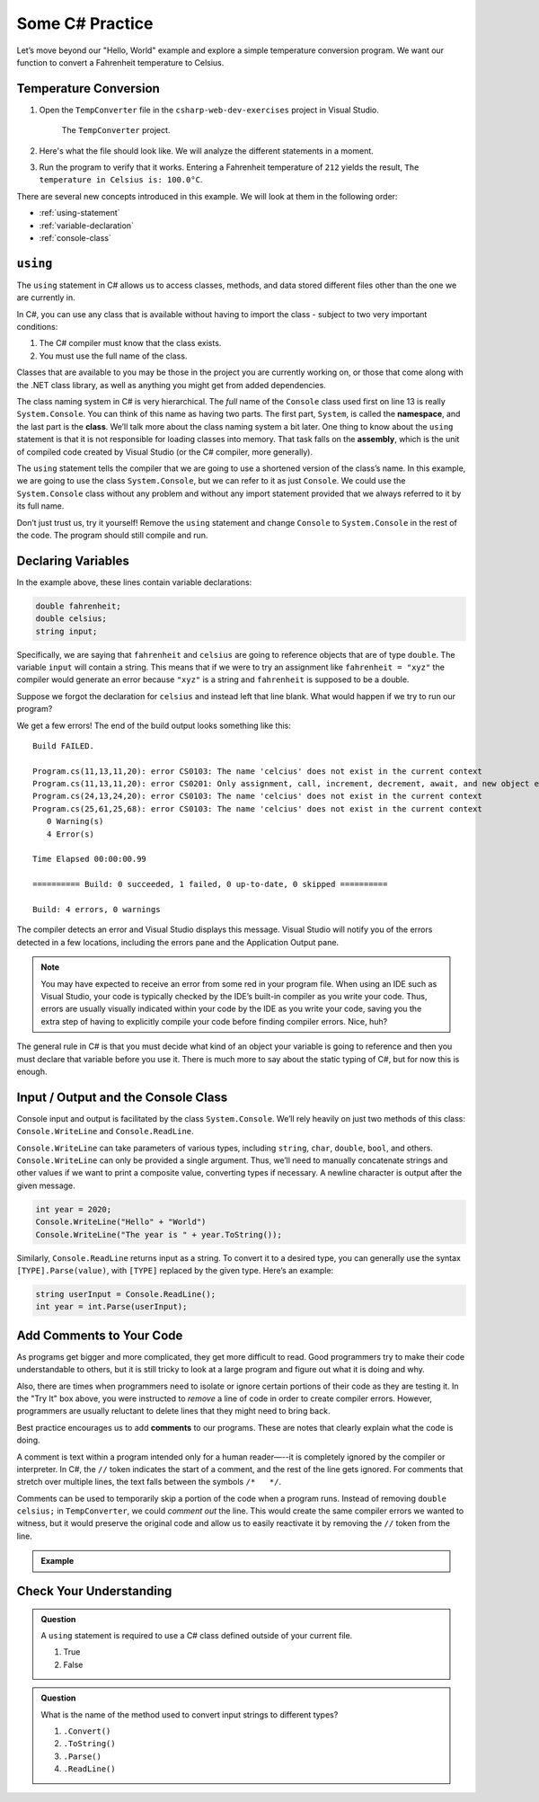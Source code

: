 Some C# Practice
================

Let’s move beyond our "Hello, World" example and explore a simple temperature
conversion program. We want our function to convert a Fahrenheit temperature to
Celsius.

.. _temp-conversion:

Temperature Conversion
-----------------------

#. Open the ``TempConverter`` file in the ``csharp-web-dev-exercises`` project in Visual Studio.

   .. figure:: figures/tempConverterTree.png
      :alt: The ``TempConverter`` project.

      The ``TempConverter`` project.

#. Here's what the file should look like. We will analyze the different statements 
   in a moment.

   .. sourcecode:: c#
      :linenos:

      using System;

      namespace TempConv
      {
         class Program
         {
            public static void Main(string[] args)
            {
                  double fahrenheit;
                  double celsius;
                  string input;

                  Console.WriteLine("Temperature in F:");
                  input = Console.ReadLine();
                  fahrenheit = double.Parse(input);

                  celsius = (fahrenheit - 32) * 5 / 9;
                  Console.WriteLine("The Temperature in C is: " + celsius);
                  Console.ReadLine();
            }
         }
      }

#. Run the program to verify that it works. Entering a Fahrenheit
   temperature of ``212`` yields the result, ``The temperature in Celsius is:
   100.0°C``.

There are several new concepts introduced in this example. We will look
at them in the following order:

-  :ref:`using-statement`
-  :ref:`variable-declaration`
-  :ref:`console-class`

.. index:: ! using, ! namespace, class, ! assembly

.. _using-statement:

``using``
---------

The ``using`` statement in C# allows us to access classes, methods, and
data stored different files other than the one we are currently in. 

In C#, you can use any class that is available without having to import
the class - subject to two very important conditions:

1. The C# compiler must know that the class exists.
2. You must use the full name of the class.

Classes that are available to you may be those in the project you are currently working on,
or those that come along with the .NET class library, as well as anything you might get 
from added dependencies.

The class naming system in C# is very hierarchical. The *full* name of the ``Console``
class used first on line 13 is really ``System.Console``. You can think of this name as having
two parts. The first part, ``System``, is called the **namespace**, and
the last part is the **class**. We’ll talk more about the class naming
system a bit later. 
One thing to know about the ``using`` statement is that it is not responsible for loading classes into memory.
That task falls on the **assembly**, which is the unit of compiled code
created by Visual Studio (or the C# compiler, more generally).

The ``using`` statement tells the compiler that we are going to use a
shortened version of the class’s name. In this example, we are going to
use the class ``System.Console``, but we can refer to it as just
``Console``. We could use the ``System.Console`` class without any
problem and without any import statement provided that we always
referred to it by its full name.

Don’t just trust us, try it yourself! Remove the ``using`` statement and
change ``Console`` to ``System.Console`` in the rest of the code. The
program should still compile and run.

.. _variable-declaration:

Declaring Variables
-------------------

In the example above, these lines contain variable declarations:

.. sourcecode:: c#

   double fahrenheit;
   double celsius;
   string input;

Specifically, we are saying that ``fahrenheit`` and ``celsius`` are going
to reference objects that are of type ``double``. The variable ``input``
will contain a string. This means that if we were to try an assignment
like ``fahrenheit = "xyz"`` the compiler would generate an error because
``"xyz"`` is a string and ``fahrenheit`` is supposed to be a double.

Suppose we forgot the declaration for ``celsius`` and instead
left that line blank. What would happen if we try to run our program?

We get a few errors! The end of the build output looks something like this:

:: 

   Build FAILED.

   Program.cs(11,13,11,20): error CS0103: The name 'celcius' does not exist in the current context
   Program.cs(11,13,11,20): error CS0201: Only assignment, call, increment, decrement, await, and new object expressions can be used as a statement
   Program.cs(24,13,24,20): error CS0103: The name 'celcius' does not exist in the current context
   Program.cs(25,61,25,68): error CS0103: The name 'celcius' does not exist in the current context
      0 Warning(s)
      4 Error(s)

   Time Elapsed 00:00:00.99

   ========== Build: 0 succeeded, 1 failed, 0 up-to-date, 0 skipped ==========

   Build: 4 errors, 0 warnings

The compiler detects an error and Visual Studio displays this message.
Visual Studio will notify you of the errors detected in a few locations, including 
the errors pane and the Application Output pane.

.. admonition:: Note

   You may have expected to receive an error from some red in your program file.
   When using an IDE such as Visual Studio, your code is typically checked
   by the IDE’s built-in compiler as you write your code. Thus, errors are
   usually visually indicated within your code by the IDE as you write your
   code, saving you the extra step of having to explicitly compile your
   code before finding compiler errors. Nice, huh?


The general rule in C# is that you must decide what kind of an object
your variable is going to reference and then you must declare that
variable before you use it. There is much more to say about the static
typing of C#, but for now this is enough.

.. index:: ! Console.WriteLine, ! Console.ReadLine

.. _console-class:

Input / Output and the Console Class
------------------------------------

Console input and output is facilitated by the class ``System.Console``.
We’ll rely heavily on just two methods of this class:
``Console.WriteLine`` and ``Console.ReadLine``.

``Console.WriteLine`` can take parameters of various types, including
``string``, ``char``, ``double``, ``bool``, and others. ``Console.WriteLine`` can only 
be provided a single argument. Thus, we’ll need to manually concatenate strings and other 
values if we want to print a composite value, converting types if necessary. A newline
character is output after the given message.

.. sourcecode:: c#

   int year = 2020;
   Console.WriteLine("Hello" + "World")
   Console.WriteLine("The year is " + year.ToString());

Similarly, ``Console.ReadLine`` returns input as a string. To convert it
to a desired type, you can generally use the syntax
``[TYPE].Parse(value)``, with ``[TYPE]`` replaced by the given type.
Here’s an example:

.. sourcecode:: c#

   string userInput = Console.ReadLine();
   int year = int.Parse(userInput);


Add Comments to Your Code
--------------------------

As programs get bigger and more complicated, they get more difficult to read.
Good programmers try to make their code understandable to others, but it is
still tricky to look at a large program and figure out what it is doing and
why.

Also, there are times when programmers need to isolate or ignore certain
portions of their code as they are testing it. In the "Try It" box above, you
were instructed to *remove* a line of code in order to create compiler errors.
However, programmers are usually reluctant to delete lines that they might need
to bring back.

.. index:: ! comments

Best practice encourages us to add **comments** to our programs. These are
notes that clearly explain what the code is doing.

A comment is text within a program intended only for a human reader—--it is
completely ignored by the compiler or interpreter. In C#, the ``//`` token
indicates the start of a comment, and the rest of the line gets ignored. For
comments that stretch over multiple lines, the text falls between the symbols
``/*   */``.

Comments can be used to temporarily skip a portion of the code when a
program runs. Instead of removing ``double celsius;`` in ``TempConverter``, we
could *comment out* the line. This would create the same compiler errors we
wanted to witness, but it would preserve the original code and allow us to
easily reactivate it by removing the ``//`` token from the line.

.. admonition:: Example

   .. sourcecode:: c#
      :linenos:

      using System;

      // Here is an example of a comment.

      /* Here is how
      to have
      multi-line
      comments. */

      /*
      Or
      like
      this.
      */

      namespace HelloWorld
      {
         class Program // Comments do not have to start at the beginning of a line.
         {
            static void Main(string[] args)
            {
                  Console.WriteLine("Hello World!");
                  // Console.WriteLine("Hello comments!"); This line won't print!
            }
         }
      }


Check Your Understanding
-------------------------

.. admonition:: Question

   A ``using`` statement is required to use a C# class defined outside of your current file.

   #. True
   #. False

.. ans: False, if the class is available at your current location, you can use the full namespace and class name.

.. admonition:: Question

   What is the name of the method used to convert input strings to different types?

   #. ``.Convert()``
   #. ``.ToString()``
   #. ``.Parse()``
   #. ``.ReadLine()``

.. ans: c, ``.Parse()``
